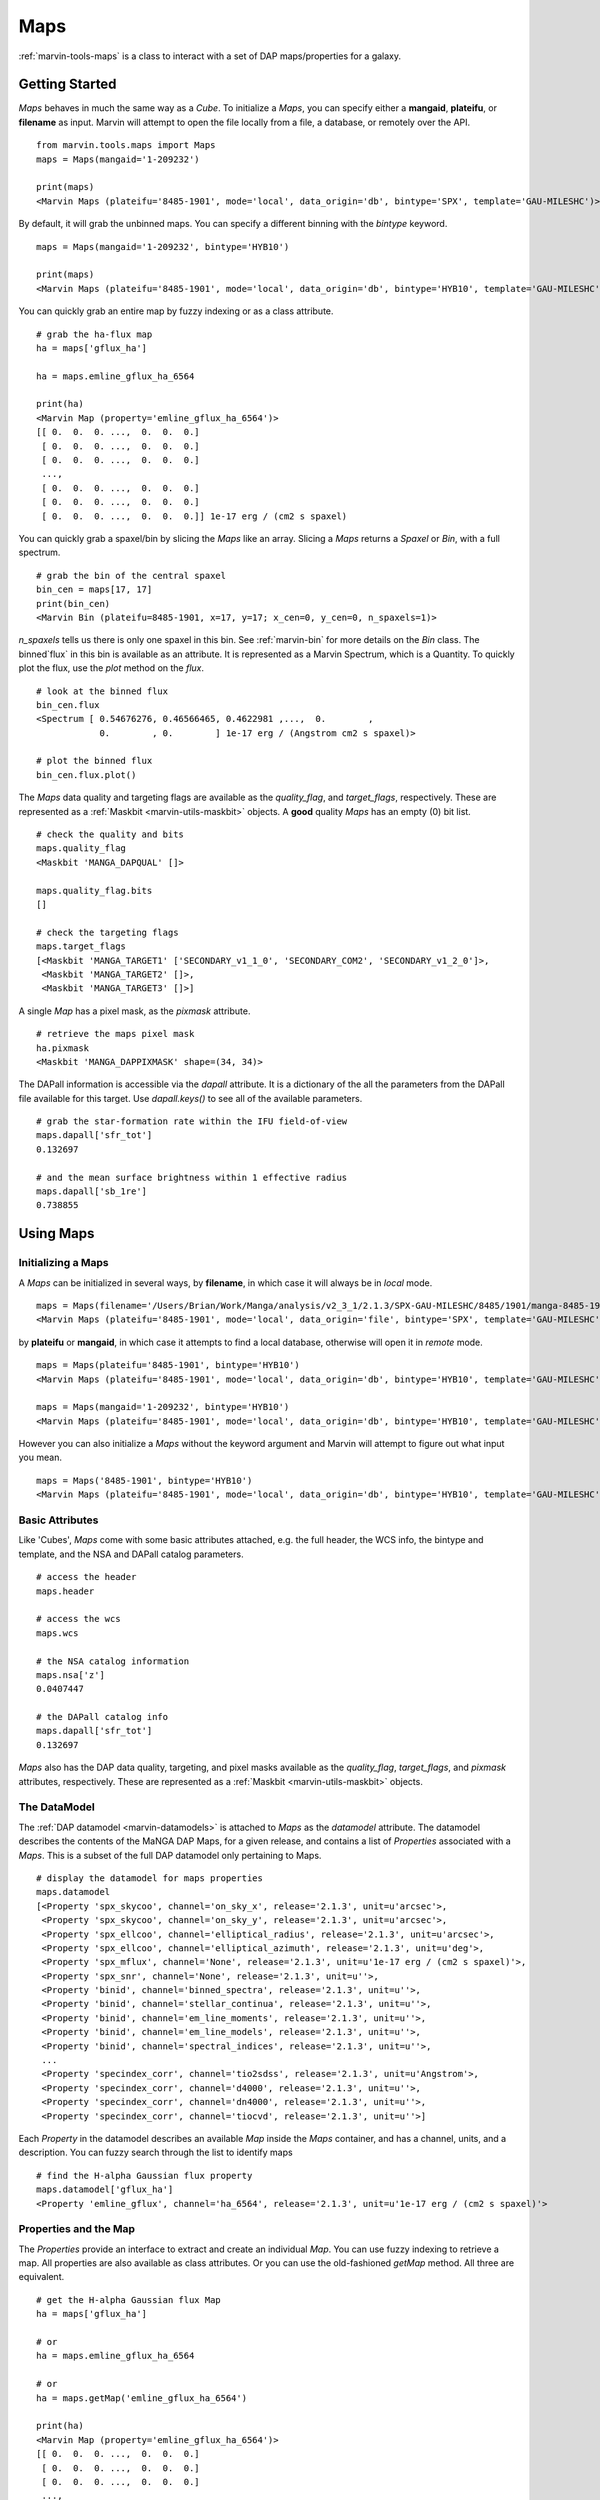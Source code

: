 .. _marvin-maps-deprecated:

Maps
====

:ref:`marvin-tools-maps` is a class to interact with a set of DAP maps/properties for a galaxy.

.. _marvin-maps_getstart:

Getting Started
---------------

`Maps` behaves in much the same way as a `Cube`.  To initialize a `Maps`, you can specify either a **mangaid**, **plateifu**, or **filename** as input.  Marvin will attempt to open the file locally from a file, a database, or remotely over the API.

::

    from marvin.tools.maps import Maps
    maps = Maps(mangaid='1-209232')

    print(maps)
    <Marvin Maps (plateifu='8485-1901', mode='local', data_origin='db', bintype='SPX', template='GAU-MILESHC')>

By default, it will grab the unbinned maps.  You can specify a different binning with the `bintype` keyword.
::

    maps = Maps(mangaid='1-209232', bintype='HYB10')

    print(maps)
    <Marvin Maps (plateifu='8485-1901', mode='local', data_origin='db', bintype='HYB10', template='GAU-MILESHC')>

You can quickly grab an entire map by fuzzy indexing or as a class attribute.
::

    # grab the ha-flux map
    ha = maps['gflux_ha']

    ha = maps.emline_gflux_ha_6564

    print(ha)
    <Marvin Map (property='emline_gflux_ha_6564')>
    [[ 0.  0.  0. ...,  0.  0.  0.]
     [ 0.  0.  0. ...,  0.  0.  0.]
     [ 0.  0.  0. ...,  0.  0.  0.]
     ...,
     [ 0.  0.  0. ...,  0.  0.  0.]
     [ 0.  0.  0. ...,  0.  0.  0.]
     [ 0.  0.  0. ...,  0.  0.  0.]] 1e-17 erg / (cm2 s spaxel)

You can quickly grab a spaxel/bin by slicing the `Maps` like an array.  Slicing a `Maps` returns a `Spaxel` or `Bin`, with a full spectrum.
::

    # grab the bin of the central spaxel
    bin_cen = maps[17, 17]
    print(bin_cen)
    <Marvin Bin (plateifu=8485-1901, x=17, y=17; x_cen=0, y_cen=0, n_spaxels=1)>

`n_spaxels` tells us there is only one spaxel in this bin. See :ref:`marvin-bin` for more details on the `Bin` class. The binned`flux` in this bin is available as an attribute.  It is represented as a Marvin Spectrum, which is a Quantity.  To quickly plot the flux, use the `plot` method on the `flux`.
::

    # look at the binned flux
    bin_cen.flux
    <Spectrum [ 0.54676276, 0.46566465, 0.4622981 ,...,  0.        ,
                0.        , 0.        ] 1e-17 erg / (Angstrom cm2 s spaxel)>

    # plot the binned flux
    bin_cen.flux.plot()

.. image:: ../_static/spec_8485-1901_17-17.png


The `Maps` data quality and targeting flags are available as the `quality_flag`, and `target_flags`, respectively.  These are represented as a :ref:`Maskbit <marvin-utils-maskbit>` objects.  A **good** quality `Maps` has an empty (0) bit list.

::

    # check the quality and bits
    maps.quality_flag
    <Maskbit 'MANGA_DAPQUAL' []>

    maps.quality_flag.bits
    []

    # check the targeting flags
    maps.target_flags
    [<Maskbit 'MANGA_TARGET1' ['SECONDARY_v1_1_0', 'SECONDARY_COM2', 'SECONDARY_v1_2_0']>,
     <Maskbit 'MANGA_TARGET2' []>,
     <Maskbit 'MANGA_TARGET3' []>]

A single `Map` has a pixel mask, as the `pixmask` attribute.
::

    # retrieve the maps pixel mask
    ha.pixmask
    <Maskbit 'MANGA_DAPPIXMASK' shape=(34, 34)>

The DAPall information is accessible via the `dapall` attribute.  It is a dictionary of the all the parameters from the DAPall file available for this target.  Use `dapall.keys()` to see all of the available parameters.
::

    # grab the star-formation rate within the IFU field-of-view
    maps.dapall['sfr_tot']
    0.132697

    # and the mean surface brightness within 1 effective radius
    maps.dapall['sb_1re']
    0.738855

.. _marvin-maps-using:

Using Maps
----------

.. _marvin-maps-init:

Initializing a Maps
^^^^^^^^^^^^^^^^^^^

A `Maps` can be initialized in several ways, by **filename**, in which case it will always be in `local` mode.
::

    maps = Maps(filename='/Users/Brian/Work/Manga/analysis/v2_3_1/2.1.3/SPX-GAU-MILESHC/8485/1901/manga-8485-1901-MAPS-SPX-GAU-MILESHC.fits.gz')
    <Marvin Maps (plateifu='8485-1901', mode='local', data_origin='file', bintype='SPX', template='GAU-MILESHC')>

by **plateifu** or **mangaid**, in which case it attempts to find a local database, otherwise will open it in `remote` mode.
::

    maps = Maps(plateifu='8485-1901', bintype='HYB10')
    <Marvin Maps (plateifu='8485-1901', mode='local', data_origin='db', bintype='HYB10', template='GAU-MILESHC')>

    maps = Maps(mangaid='1-209232', bintype='HYB10')
    <Marvin Maps (plateifu='8485-1901', mode='local', data_origin='db', bintype='HYB10', template='GAU-MILESHC')>

However you can also initialize a `Maps` without the keyword argument and Marvin will attempt to figure out what input you mean.
::

    maps = Maps('8485-1901', bintype='HYB10')
    <Marvin Maps (plateifu='8485-1901', mode='local', data_origin='db', bintype='HYB10', template='GAU-MILESHC')>

.. _marvin-maps-basic-deprecated:

Basic Attributes
^^^^^^^^^^^^^^^^

Like 'Cubes', `Maps` come with some basic attributes attached, e.g. the full header, the WCS info, the bintype and template, and the NSA and DAPall catalog parameters.
::

    # access the header
    maps.header

    # access the wcs
    maps.wcs

    # the NSA catalog information
    maps.nsa['z']
    0.0407447

    # the DAPall catalog info
    maps.dapall['sfr_tot']
    0.132697

`Maps` also has the DAP data quality, targeting, and pixel masks available as the `quality_flag`, `target_flags`, and `pixmask` attributes, respectively.  These are represented as a :ref:`Maskbit <marvin-utils-maskbit>` objects.

.. _marvin-maps-datamodel-deprecated:

The DataModel
^^^^^^^^^^^^^

The :ref:`DAP datamodel <marvin-datamodels>` is attached to `Maps` as the `datamodel` attribute.  The datamodel describes the contents of the MaNGA DAP Maps, for a given release, and contains a list of `Properties` associated with a `Maps`.  This is a subset of the full DAP datamodel only pertaining to Maps.

::

    # display the datamodel for maps properties
    maps.datamodel
    [<Property 'spx_skycoo', channel='on_sky_x', release='2.1.3', unit=u'arcsec'>,
     <Property 'spx_skycoo', channel='on_sky_y', release='2.1.3', unit=u'arcsec'>,
     <Property 'spx_ellcoo', channel='elliptical_radius', release='2.1.3', unit=u'arcsec'>,
     <Property 'spx_ellcoo', channel='elliptical_azimuth', release='2.1.3', unit=u'deg'>,
     <Property 'spx_mflux', channel='None', release='2.1.3', unit=u'1e-17 erg / (cm2 s spaxel)'>,
     <Property 'spx_snr', channel='None', release='2.1.3', unit=u''>,
     <Property 'binid', channel='binned_spectra', release='2.1.3', unit=u''>,
     <Property 'binid', channel='stellar_continua', release='2.1.3', unit=u''>,
     <Property 'binid', channel='em_line_moments', release='2.1.3', unit=u''>,
     <Property 'binid', channel='em_line_models', release='2.1.3', unit=u''>,
     <Property 'binid', channel='spectral_indices', release='2.1.3', unit=u''>,
     ...
     <Property 'specindex_corr', channel='tio2sdss', release='2.1.3', unit=u'Angstrom'>,
     <Property 'specindex_corr', channel='d4000', release='2.1.3', unit=u''>,
     <Property 'specindex_corr', channel='dn4000', release='2.1.3', unit=u''>,
     <Property 'specindex_corr', channel='tiocvd', release='2.1.3', unit=u''>]

Each `Property` in the datamodel describes an available `Map` inside the `Maps` container, and has a channel, units, and a description.  You can fuzzy search through the list to identify maps
::

    # find the H-alpha Gaussian flux property
    maps.datamodel['gflux_ha']
    <Property 'emline_gflux', channel='ha_6564', release='2.1.3', unit=u'1e-17 erg / (cm2 s spaxel)'>

.. _marvin-maps-props:

Properties and the Map
^^^^^^^^^^^^^^^^^^^^^^

The `Properties` provide an interface to extract and create an individual `Map`.  You can use fuzzy indexing to retrieve a map.  All properties are also available as class attributes.  Or you can use the old-fashioned `getMap` method.  All three are equivalent.
::

    # get the H-alpha Gaussian flux Map
    ha = maps['gflux_ha']

    # or
    ha = maps.emline_gflux_ha_6564

    # or
    ha = maps.getMap('emline_gflux_ha_6564')

    print(ha)
    <Marvin Map (property='emline_gflux_ha_6564')>
    [[ 0.  0.  0. ...,  0.  0.  0.]
     [ 0.  0.  0. ...,  0.  0.  0.]
     [ 0.  0.  0. ...,  0.  0.  0.]
     ...,
     [ 0.  0.  0. ...,  0.  0.  0.]
     [ 0.  0.  0. ...,  0.  0.  0.]
     [ 0.  0.  0. ...,  0.  0.  0.]] 1e-17 erg / (cm2 s spaxel)

You can plot a map.  See :ref:`marvin-map` for how to use the `Map` object, and the :ref:`marvin-plotting-tutorial` for a guide into plotting.  Details on plotting parameters and defaults can be found :ref:`here<marvin-utils-plot-map>`.
::

    # plot the H-alpha flux map.
    ha.plot()

.. image:: ../_static/quick_map_plot.png

Slicing a map returns a single property
::

    # the ha-value in the central bin
    ha[17,17]
    <Marvin Map (property='emline_gflux_ha_6564')>
    30.7445 1e-17 erg / (cm2 s spaxel)

.. _marvin-maps-getbins:

Getting the Binids
^^^^^^^^^^^^^^^^^^

For binned `Maps`, you can retrieve a `Map` of the binids directly from the `binid_*` attributes.  For MPL-5, there is only a single `binid`.  As of MPL-6, there are five types of binids, designated as `binid_[name]`.  You can list them from the datamodel
::

     maps.datamodel.parent['binid']
    <MultiChannelProperty 'binid', release='2.1.3', channels=['binned_spectra', 'stellar_continua', 'em_line_moments', 'em_line_models', 'spectral_indices']>

They are available as attributes.
::

    # get a Map of the binned_spectra binids
    maps.binid_binned_spectra
    <Marvin Map (property='binid_binned_spectra')>
    [[-1. -1. -1. ..., -1. -1. -1.]
     [-1. -1. -1. ..., -1. -1. -1.]
     [-1. -1. -1. ..., -1. -1. -1.]
     ...,
     [-1. -1. -1. ..., -1. -1. -1.]
     [-1. -1. -1. ..., -1. -1. -1.]
     [-1. -1. -1. ..., -1. -1. -1.]]

You can also retrieve a 2-d array of the binids using the `get_binid` method.  For MPL-5, `get_binid` returns the binids from the **BINID** extension in the DAP files, while for MPL-6, by default, `get_binid` will return the binids for the `binned_spectra` channel of **BINID**.
::

    # get the default binids
    maps.get_binid()
    array([[-1, -1, -1, ..., -1, -1, -1],
           [-1, -1, -1, ..., -1, -1, -1],
           [-1, -1, -1, ..., -1, -1, -1],
           ...,
           [-1, -1, -1, ..., -1, -1, -1],
           [-1, -1, -1, ..., -1, -1, -1],
           [-1, -1, -1, ..., -1, -1, -1]])

MPL-6 has new cubes using hybrid binning, **HYB10**, with alternate binning schemes.  `get_binid` can retrieve those with the `binid` keyword.
::

    # grab the binids for the emline_fit model
    emline_binids = maps.get_binid(binid=maps.datamodel.binid_binned_spectra)

    print(emline_binids)
    array([[-1, -1, -1, ..., -1, -1, -1],
       [-1, -1, -1, ..., -1, -1, -1],
       [-1, -1, -1, ..., -1, -1, -1],
       ...,
       [-1, -1, -1, ..., -1, -1, -1],
       [-1, -1, -1, ..., -1, -1, -1],
       [-1, -1, -1, ..., -1, -1, -1]])

.. _marvin-maps-extract:

Extracting Spaxels/Bins
^^^^^^^^^^^^^^^^^^^^^^^

If working with a unbinned `Maps`, slicing and `getSpaxel` will retrieve and return a :ref:`Spaxel <marvin-tools-spaxel>` object, and behaves exactly the same as a Marvin :ref:`Cube <marvin-cube-extract>`.  For binned objects, it's exactly like a Marvin :ref:`ModelCube<marvin-modelcube-extract>`.  Slicing and extracting returns a :ref:`marvin-bin` object instead, behaves exactly the same as `Spaxel`, except it now contains a list of spaxels belonging to that bin.

.. _marvin-maps-access:

Accessing Related Objects
^^^^^^^^^^^^^^^^^^^^^^^^^

You can grab the associated DRP `Cube` with `getCube`.
::

    maps.getCube()
    <Marvin Cube (plateifu='8485-1901', mode='local', data_origin='db')>

or the `Modelcube` object using the `getModelcube` method.
::

    maps.getModelCube()
    <Marvin ModelCube (plateifu='8485-1901', mode='local', data_origin='db', bintype='HYB10', template='GAU-MILESHC')>

From a binned `Maps`, you can go back to the unbinned version with the `get_unbinned` method:
::

    print(maps)
    <Marvin Maps (plateifu='8485-1901', mode='local', data_origin='db', bintype='HYB10', template='GAU-MILESHC')>

    maps.get_unbinned()
    <Marvin Maps (plateifu='8485-1901', mode='local', data_origin='db', bintype='SPX', template='GAU-MILESHC')>

You can create a :ref:`BPT<marvin-bpt>` diagram.
::

    maps.get_bpt()


.. _marvin-maps-save-deprecated:

Saving and Restoring
^^^^^^^^^^^^^^^^^^^^

You can save a `Maps` locally as a Python pickle object, using the `save` method.
::

    maps.save('mymaps.mpf')

as well as restore a Maps pickle object using the `restore` class method
::

    from marvin.tools.maps import Maps

    maps = Maps.restore('mymaps.mpf')


.. _marvin-maps-api:

Reference/API
-------------

.. rubric:: Class Inheritance Diagram

.. inheritance-diagram:: marvin.tools.maps.Maps

.. rubric:: Class

.. autosummary:: marvin.tools.maps.Maps

.. rubric:: Methods

.. autosummary::

    marvin.tools.maps.Maps.get_binid
    marvin.tools.maps.Maps.get_unbinned
    marvin.tools.maps.Maps.get_bpt
    marvin.tools.maps.Maps.getCube
    marvin.tools.maps.Maps.getModelCube
    marvin.tools.maps.Maps.getSpaxel
    marvin.tools.maps.Maps.getMap
    marvin.tools.maps.Maps.getMapRatio
    marvin.tools.maps.Maps.download
    marvin.tools.maps.Maps.save
    marvin.tools.maps.Maps.restore

|
